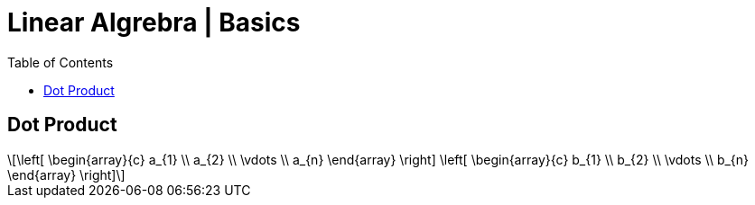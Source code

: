 = Linear Algrebra | Basics
:docinfo: shared
:source-highlighter: pygments
:pygments-style: monokai
:icons: font
:stem: latexmath
:toc: left
:docinfodir: ..

== Dot Product
[stem]
++++
\left[ \begin{array}{c}
a_{1} \\
a_{2} \\
\vdots \\
a_{n}
\end{array} \right]

\left[ \begin{array}{c}
b_{1} \\
b_{2} \\
\vdots \\
b_{n}
\end{array} \right]
++++
